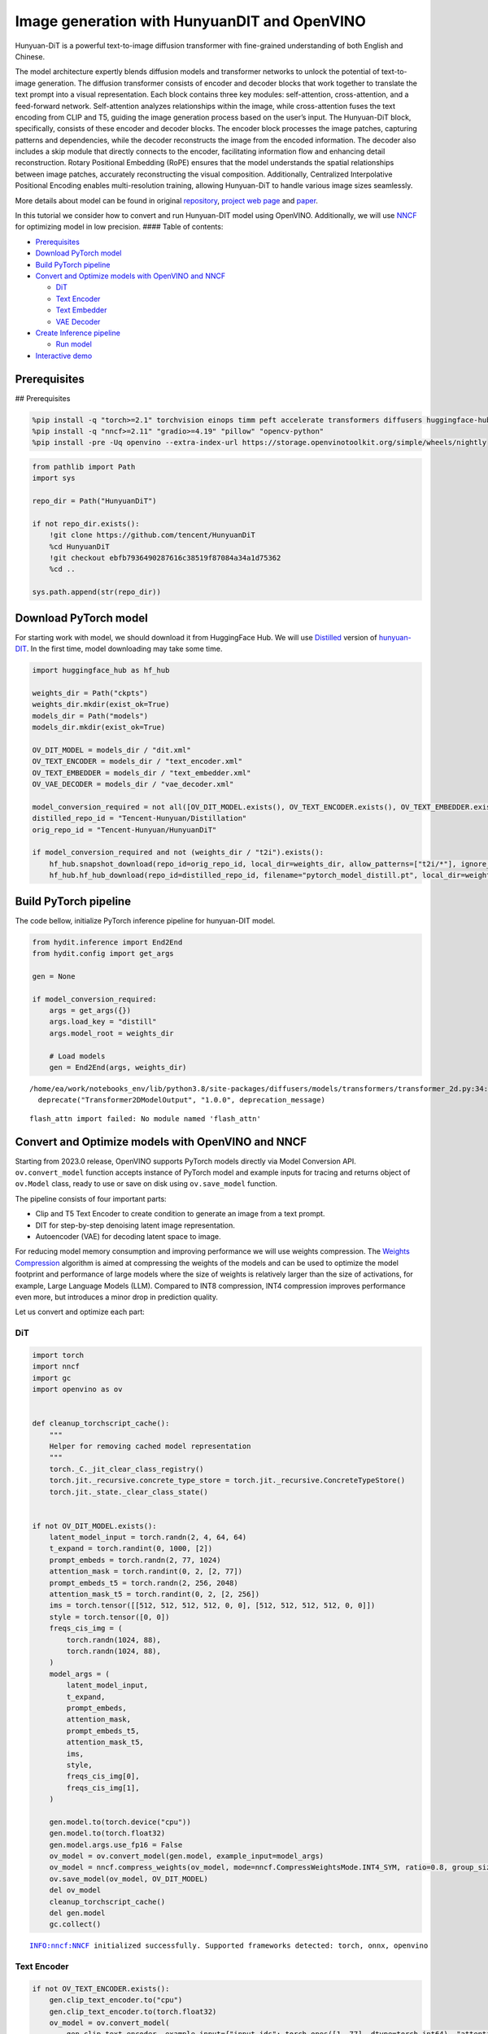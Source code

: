 Image generation with HunyuanDIT and OpenVINO
=============================================

Hunyuan-DiT is a powerful text-to-image diffusion transformer with
fine-grained understanding of both English and Chinese.

|image0|

The model architecture expertly blends diffusion models and transformer
networks to unlock the potential of text-to-image generation. The
diffusion transformer consists of encoder and decoder blocks that work
together to translate the text prompt into a visual representation. Each
block contains three key modules: self-attention, cross-attention, and a
feed-forward network. Self-attention analyzes relationships within the
image, while cross-attention fuses the text encoding from CLIP and T5,
guiding the image generation process based on the user’s input. The
Hunyuan-DiT block, specifically, consists of these encoder and decoder
blocks. The encoder block processes the image patches, capturing
patterns and dependencies, while the decoder reconstructs the image from
the encoded information. The decoder also includes a skip module that
directly connects to the encoder, facilitating information flow and
enhancing detail reconstruction. Rotary Positional Embedding (RoPE)
ensures that the model understands the spatial relationships between
image patches, accurately reconstructing the visual composition.
Additionally, Centralized Interpolative Positional Encoding enables
multi-resolution training, allowing Hunyuan-DiT to handle various image
sizes seamlessly.

More details about model can be found in original
`repository <https://github.com/Tencent/HunyuanDiT>`__, `project web
page <https://dit.hunyuan.tencent.com/>`__ and
`paper <https://arxiv.org/abs/2405.08748>`__.

In this tutorial we consider how to convert and run Hunyuan-DIT model
using OpenVINO. Additionally, we will use
`NNCF <https://github.com/openvinotoolkit/nncf>`__ for optimizing model
in low precision. #### Table of contents:

-  `Prerequisites <#prerequisites>`__
-  `Download PyTorch model <#download-pytorch-model>`__
-  `Build PyTorch pipeline <#build-pytorch-pipeline>`__
-  `Convert and Optimize models with OpenVINO and
   NNCF <#convert-and-optimize-models-with-openvino-and-nncf>`__

   -  `DiT <#dit>`__
   -  `Text Encoder <#text-encoder>`__
   -  `Text Embedder <#text-embedder>`__
   -  `VAE Decoder <#vae-decoder>`__

-  `Create Inference pipeline <#create-inference-pipeline>`__

   -  `Run model <#run-model>`__

-  `Interactive demo <#interactive-demo>`__

.. |image0| image:: https://raw.githubusercontent.com/Tencent/HunyuanDiT/main/asset/framework.png

Prerequisites
-------------

## Prerequisites

.. code:: ipython3

    %pip install -q "torch>=2.1" torchvision einops timm peft accelerate transformers diffusers huggingface-hub tokenizers sentencepiece protobuf loguru --extra-index-url https://download.pytorch.org/whl/cpu
    %pip install -q "nncf>=2.11" "gradio>=4.19" "pillow" "opencv-python"
    %pip install -pre -Uq openvino --extra-index-url https://storage.openvinotoolkit.org/simple/wheels/nightly

.. code:: ipython3

    from pathlib import Path
    import sys

    repo_dir = Path("HunyuanDiT")

    if not repo_dir.exists():
        !git clone https://github.com/tencent/HunyuanDiT
        %cd HunyuanDiT
        !git checkout ebfb7936490287616c38519f87084a34a1d75362
        %cd ..

    sys.path.append(str(repo_dir))

Download PyTorch model
----------------------



For starting work with model, we should download it from HuggingFace
Hub. We will use
`Distilled <https://huggingface.co/Tencent-Hunyuan/Distillation>`__
version of
`hunyuan-DIT <https://huggingface.co/Tencent-Hunyuan/HunyuanDiT>`__. In
the first time, model downloading may take some time.

.. code:: ipython3

    import huggingface_hub as hf_hub

    weights_dir = Path("ckpts")
    weights_dir.mkdir(exist_ok=True)
    models_dir = Path("models")
    models_dir.mkdir(exist_ok=True)

    OV_DIT_MODEL = models_dir / "dit.xml"
    OV_TEXT_ENCODER = models_dir / "text_encoder.xml"
    OV_TEXT_EMBEDDER = models_dir / "text_embedder.xml"
    OV_VAE_DECODER = models_dir / "vae_decoder.xml"

    model_conversion_required = not all([OV_DIT_MODEL.exists(), OV_TEXT_ENCODER.exists(), OV_TEXT_EMBEDDER.exists(), OV_VAE_DECODER.exists()])
    distilled_repo_id = "Tencent-Hunyuan/Distillation"
    orig_repo_id = "Tencent-Hunyuan/HunyuanDiT"

    if model_conversion_required and not (weights_dir / "t2i").exists():
        hf_hub.snapshot_download(repo_id=orig_repo_id, local_dir=weights_dir, allow_patterns=["t2i/*"], ignore_patterns=["t2i/model/*"])
        hf_hub.hf_hub_download(repo_id=distilled_repo_id, filename="pytorch_model_distill.pt", local_dir=weights_dir / "t2i/model")

Build PyTorch pipeline
----------------------



The code bellow, initialize PyTorch inference pipeline for hunyuan-DIT
model.

.. code:: ipython3

    from hydit.inference import End2End
    from hydit.config import get_args

    gen = None

    if model_conversion_required:
        args = get_args({})
        args.load_key = "distill"
        args.model_root = weights_dir

        # Load models
        gen = End2End(args, weights_dir)


.. parsed-literal::

    /home/ea/work/notebooks_env/lib/python3.8/site-packages/diffusers/models/transformers/transformer_2d.py:34: FutureWarning: `Transformer2DModelOutput` is deprecated and will be removed in version 1.0.0. Importing `Transformer2DModelOutput` from `diffusers.models.transformer_2d` is deprecated and this will be removed in a future version. Please use `from diffusers.models.modeling_outputs import Transformer2DModelOutput`, instead.
      deprecate("Transformer2DModelOutput", "1.0.0", deprecation_message)


.. parsed-literal::

    flash_attn import failed: No module named 'flash_attn'


Convert and Optimize models with OpenVINO and NNCF
--------------------------------------------------



Starting from 2023.0 release, OpenVINO supports PyTorch models directly
via Model Conversion API. ``ov.convert_model`` function accepts instance
of PyTorch model and example inputs for tracing and returns object of
``ov.Model`` class, ready to use or save on disk using ``ov.save_model``
function.

The pipeline consists of four important parts:

-  Clip and T5 Text Encoder to create condition to generate an image
   from a text prompt.
-  DIT for step-by-step denoising latent image representation.
-  Autoencoder (VAE) for decoding latent space to image.

For reducing model memory consumption and improving performance we will
use weights compression. The `Weights
Compression <https://docs.openvino.ai/2024/openvino-workflow/model-optimization-guide/weight-compression.html>`__
algorithm is aimed at compressing the weights of the models and can be
used to optimize the model footprint and performance of large models
where the size of weights is relatively larger than the size of
activations, for example, Large Language Models (LLM). Compared to INT8
compression, INT4 compression improves performance even more, but
introduces a minor drop in prediction quality.

Let us convert and optimize each part:

DiT
~~~



.. code:: ipython3

    import torch
    import nncf
    import gc
    import openvino as ov


    def cleanup_torchscript_cache():
        """
        Helper for removing cached model representation
        """
        torch._C._jit_clear_class_registry()
        torch.jit._recursive.concrete_type_store = torch.jit._recursive.ConcreteTypeStore()
        torch.jit._state._clear_class_state()


    if not OV_DIT_MODEL.exists():
        latent_model_input = torch.randn(2, 4, 64, 64)
        t_expand = torch.randint(0, 1000, [2])
        prompt_embeds = torch.randn(2, 77, 1024)
        attention_mask = torch.randint(0, 2, [2, 77])
        prompt_embeds_t5 = torch.randn(2, 256, 2048)
        attention_mask_t5 = torch.randint(0, 2, [2, 256])
        ims = torch.tensor([[512, 512, 512, 512, 0, 0], [512, 512, 512, 512, 0, 0]])
        style = torch.tensor([0, 0])
        freqs_cis_img = (
            torch.randn(1024, 88),
            torch.randn(1024, 88),
        )
        model_args = (
            latent_model_input,
            t_expand,
            prompt_embeds,
            attention_mask,
            prompt_embeds_t5,
            attention_mask_t5,
            ims,
            style,
            freqs_cis_img[0],
            freqs_cis_img[1],
        )

        gen.model.to(torch.device("cpu"))
        gen.model.to(torch.float32)
        gen.model.args.use_fp16 = False
        ov_model = ov.convert_model(gen.model, example_input=model_args)
        ov_model = nncf.compress_weights(ov_model, mode=nncf.CompressWeightsMode.INT4_SYM, ratio=0.8, group_size=64)
        ov.save_model(ov_model, OV_DIT_MODEL)
        del ov_model
        cleanup_torchscript_cache()
        del gen.model
        gc.collect()


.. parsed-literal::

    INFO:nncf:NNCF initialized successfully. Supported frameworks detected: torch, onnx, openvino


Text Encoder
~~~~~~~~~~~~



.. code:: ipython3

    if not OV_TEXT_ENCODER.exists():
        gen.clip_text_encoder.to("cpu")
        gen.clip_text_encoder.to(torch.float32)
        ov_model = ov.convert_model(
            gen.clip_text_encoder, example_input={"input_ids": torch.ones([1, 77], dtype=torch.int64), "attention_mask": torch.ones([1, 77], dtype=torch.int64)}
        )
        ov_model = nncf.compress_weights(ov_model, mode=nncf.CompressWeightsMode.INT4_SYM, ratio=0.8, group_size=64)
        ov.save_model(ov_model, OV_TEXT_ENCODER)
        del ov_model
        cleanup_torchscript_cache()
        del gen.clip_text_encoder
        gc.collect()

Text Embedder
~~~~~~~~~~~~~



.. code:: ipython3

    if not OV_TEXT_EMBEDDER.exists():
        gen.embedder_t5.model.to("cpu")
        gen.embedder_t5.model.to(torch.float32)

        ov_model = ov.convert_model(gen.embedder_t5, example_input=(torch.ones([1, 256], dtype=torch.int64), torch.ones([1, 256], dtype=torch.int64)))
        ov_model = nncf.compress_weights(ov_model, mode=nncf.CompressWeightsMode.INT4_SYM, ratio=0.8, group_size=64)
        ov.save_model(ov_model, OV_TEXT_EMBEDDER)
        del ov_model
        cleanup_torchscript_cache()
        del gen.embedder_t5
        gc.collect()

VAE Decoder
~~~~~~~~~~~



.. code:: ipython3

    if not OV_VAE_DECODER.exists():
        vae_decoder = gen.vae
        vae_decoder.to("cpu")
        vae_decoder.to(torch.float32)

        vae_decoder.forward = vae_decoder.decode

        ov_model = ov.convert_model(vae_decoder, example_input=torch.zeros((1, 4, 128, 128)))
        ov.save_model(ov_model, OV_VAE_DECODER)
        del ov_model
        cleanup_torchscript_cache()
        del vae_decoder
        del gen.vae
        gc.collect()

.. code:: ipython3

    del gen
    gc.collect();

Create Inference pipeline
-------------------------



.. code:: ipython3

    import inspect
    from typing import Any, Callable, Dict, List, Optional, Union

    import torch
    from diffusers.configuration_utils import FrozenDict
    from diffusers.image_processor import VaeImageProcessor
    from diffusers.models import AutoencoderKL, UNet2DConditionModel
    from diffusers.pipelines.pipeline_utils import DiffusionPipeline
    from diffusers.pipelines.stable_diffusion import StableDiffusionPipelineOutput
    from diffusers.schedulers import KarrasDiffusionSchedulers
    from diffusers.utils.torch_utils import randn_tensor
    from transformers import BertModel, BertTokenizer
    from transformers import CLIPImageProcessor, CLIPTextModel, CLIPTokenizer


    def rescale_noise_cfg(noise_cfg, noise_pred_text, guidance_rescale=0.0):
        """
        Rescale `noise_cfg` according to `guidance_rescale`. Based on findings of [Common Diffusion Noise Schedules and
        Sample Steps are Flawed](https://arxiv.org/pdf/2305.08891.pdf). See Section 3.4
        """
        std_text = noise_pred_text.std(dim=list(range(1, noise_pred_text.ndim)), keepdim=True)
        std_cfg = noise_cfg.std(dim=list(range(1, noise_cfg.ndim)), keepdim=True)
        # rescale the results from guidance (fixes overexposure)
        noise_pred_rescaled = noise_cfg * (std_text / std_cfg)
        # mix with the original results from guidance by factor guidance_rescale to avoid "plain looking" images
        noise_cfg = guidance_rescale * noise_pred_rescaled + (1 - guidance_rescale) * noise_cfg
        return noise_cfg


    class OVHyDiTPipeline(DiffusionPipeline):
        def __init__(
            self,
            vae: AutoencoderKL,
            text_encoder: Union[BertModel, CLIPTextModel],
            tokenizer: Union[BertTokenizer, CLIPTokenizer],
            unet: UNet2DConditionModel,
            scheduler: KarrasDiffusionSchedulers,
            feature_extractor: CLIPImageProcessor,
            progress_bar_config: Dict[str, Any] = None,
            embedder_t5=None,
            embedder_tokenizer=None,
        ):
            self.embedder_t5 = embedder_t5
            self.embedder_tokenizer = embedder_tokenizer

            if progress_bar_config is None:
                progress_bar_config = {}
            if not hasattr(self, "_progress_bar_config"):
                self._progress_bar_config = {}
            self._progress_bar_config.update(progress_bar_config)

            if hasattr(scheduler.config, "steps_offset") and scheduler.config.steps_offset != 1:
                new_config = dict(scheduler.config)
                new_config["steps_offset"] = 1
                scheduler._internal_dict = FrozenDict(new_config)

            if hasattr(scheduler.config, "clip_sample") and scheduler.config.clip_sample is True:
                new_config = dict(scheduler.config)
                new_config["clip_sample"] = False
                scheduler._internal_dict = FrozenDict(new_config)

            self.vae = vae
            self.text_encoder = text_encoder
            self.tokenizer = tokenizer
            self.unet = unet
            self.scheduler = scheduler
            self.feature_extractor = feature_extractor
            self.vae_scale_factor = 2**3
            self.image_processor = VaeImageProcessor(vae_scale_factor=self.vae_scale_factor)

        def encode_prompt(
            self,
            prompt,
            num_images_per_prompt,
            do_classifier_free_guidance,
            negative_prompt=None,
            prompt_embeds: Optional[torch.FloatTensor] = None,
            negative_prompt_embeds: Optional[torch.FloatTensor] = None,
            embedder=None,
        ):
            r"""
            Encodes the prompt into text encoder hidden states.

            Args:
                prompt (`str` or `List[str]`, *optional*):
                    prompt to be encoded
                num_images_per_prompt (`int`):
                    number of images that should be generated per prompt
                do_classifier_free_guidance (`bool`):
                    whether to use classifier free guidance or not
                negative_prompt (`str` or `List[str]`, *optional*):
                    The prompt or prompts not to guide the image generation. If not defined, one has to pass
                    `negative_prompt_embeds` instead. Ignored when not using guidance (i.e., ignored if `guidance_scale` is
                    less than `1`).
                prompt_embeds (`torch.FloatTensor`, *optional*):
                    Pre-generated text embeddings. Can be used to easily tweak text inputs, *e.g.* prompt weighting. If not
                    provided, text embeddings will be generated from `prompt` input argument.
                negative_prompt_embeds (`torch.FloatTensor`, *optional*):
                    Pre-generated negative text embeddings. Can be used to easily tweak text inputs, *e.g.* prompt
                    weighting. If not provided, negative_prompt_embeds will be generated from `negative_prompt` input
                    argument.
                embedder:
                    T5 embedder
            """
            if embedder is None:
                text_encoder = self.text_encoder
                tokenizer = self.tokenizer
                max_length = self.tokenizer.model_max_length
            else:
                text_encoder = embedder
                tokenizer = self.embedder_tokenizer
                max_length = 256

            if prompt is not None and isinstance(prompt, str):
                batch_size = 1
            elif prompt is not None and isinstance(prompt, list):
                batch_size = len(prompt)
            else:
                batch_size = prompt_embeds.shape[0]

            if prompt_embeds is None:
                text_inputs = tokenizer(
                    prompt,
                    padding="max_length",
                    max_length=max_length,
                    truncation=True,
                    return_attention_mask=True,
                    return_tensors="pt",
                )
                text_input_ids = text_inputs.input_ids
                attention_mask = text_inputs.attention_mask

                prompt_embeds = text_encoder([text_input_ids, attention_mask])
                prompt_embeds = torch.from_numpy(prompt_embeds[0])
                attention_mask = attention_mask.repeat(num_images_per_prompt, 1)
            else:
                attention_mask = None

            bs_embed, seq_len, _ = prompt_embeds.shape
            # duplicate text embeddings for each generation per prompt, using mps friendly method
            prompt_embeds = prompt_embeds.repeat(1, num_images_per_prompt, 1)
            prompt_embeds = prompt_embeds.view(bs_embed * num_images_per_prompt, seq_len, -1)

            # get unconditional embeddings for classifier free guidance
            if do_classifier_free_guidance and negative_prompt_embeds is None:
                uncond_tokens: List[str]
                if negative_prompt is None:
                    uncond_tokens = [""] * batch_size
                elif prompt is not None and type(prompt) is not type(negative_prompt):
                    raise TypeError(f"`negative_prompt` should be the same type to `prompt`, but got {type(negative_prompt)} !=" f" {type(prompt)}.")
                elif isinstance(negative_prompt, str):
                    uncond_tokens = [negative_prompt]
                elif batch_size != len(negative_prompt):
                    raise ValueError(
                        f"`negative_prompt`: {negative_prompt} has batch size {len(negative_prompt)}, but `prompt`:"
                        f" {prompt} has batch size {batch_size}. Please make sure that passed `negative_prompt` matches"
                        " the batch size of `prompt`."
                    )
                else:
                    uncond_tokens = negative_prompt

                max_length = prompt_embeds.shape[1]
                uncond_input = tokenizer(
                    uncond_tokens,
                    padding="max_length",
                    max_length=max_length,
                    truncation=True,
                    return_tensors="pt",
                )
                uncond_attention_mask = uncond_input.attention_mask
                negative_prompt_embeds = text_encoder([uncond_input.input_ids, uncond_attention_mask])
                negative_prompt_embeds = torch.from_numpy(negative_prompt_embeds[0])
                uncond_attention_mask = uncond_attention_mask.repeat(num_images_per_prompt, 1)
            else:
                uncond_attention_mask = None

            if do_classifier_free_guidance:
                # duplicate unconditional embeddings for each generation per prompt, using mps friendly method
                seq_len = negative_prompt_embeds.shape[1]

                negative_prompt_embeds = negative_prompt_embeds

                negative_prompt_embeds = negative_prompt_embeds.repeat(1, num_images_per_prompt, 1)
                negative_prompt_embeds = negative_prompt_embeds.view(batch_size * num_images_per_prompt, seq_len, -1)

            return prompt_embeds, negative_prompt_embeds, attention_mask, uncond_attention_mask

        def prepare_extra_step_kwargs(self, generator, eta):
            # prepare extra kwargs for the scheduler step, since not all schedulers have the same signature
            # eta (η) is only used with the DDIMScheduler, it will be ignored for other schedulers.
            # eta corresponds to η in DDIM paper: https://arxiv.org/abs/2010.02502
            # and should be between [0, 1]

            accepts_eta = "eta" in set(inspect.signature(self.scheduler.step).parameters.keys())
            extra_step_kwargs = {}
            if accepts_eta:
                extra_step_kwargs["eta"] = eta

            # check if the scheduler accepts generator
            accepts_generator = "generator" in set(inspect.signature(self.scheduler.step).parameters.keys())
            if accepts_generator:
                extra_step_kwargs["generator"] = generator
            return extra_step_kwargs

        def check_inputs(
            self,
            prompt,
            height,
            width,
            callback_steps,
            negative_prompt=None,
            prompt_embeds=None,
            negative_prompt_embeds=None,
        ):
            if height % 8 != 0 or width % 8 != 0:
                raise ValueError(f"`height` and `width` have to be divisible by 8 but are {height} and {width}.")

            if (callback_steps is None) or (callback_steps is not None and (not isinstance(callback_steps, int) or callback_steps <= 0)):
                raise ValueError(f"`callback_steps` has to be a positive integer but is {callback_steps} of type" f" {type(callback_steps)}.")
            if prompt is not None and prompt_embeds is not None:
                raise ValueError(
                    f"Cannot forward both `prompt`: {prompt} and `prompt_embeds`: {prompt_embeds}. Please make sure to" " only forward one of the two."
                )
            elif prompt is None and prompt_embeds is None:
                raise ValueError("Provide either `prompt` or `prompt_embeds`. Cannot leave both `prompt` and `prompt_embeds` undefined.")
            elif prompt is not None and (not isinstance(prompt, str) and not isinstance(prompt, list)):
                raise ValueError(f"`prompt` has to be of type `str` or `list` but is {type(prompt)}")

            if negative_prompt is not None and negative_prompt_embeds is not None:
                raise ValueError(
                    f"Cannot forward both `negative_prompt`: {negative_prompt} and `negative_prompt_embeds`:"
                    f" {negative_prompt_embeds}. Please make sure to only forward one of the two."
                )

            if prompt_embeds is not None and negative_prompt_embeds is not None:
                if prompt_embeds.shape != negative_prompt_embeds.shape:
                    raise ValueError(
                        "`prompt_embeds` and `negative_prompt_embeds` must have the same shape when passed directly, but"
                        f" got: `prompt_embeds` {prompt_embeds.shape} != `negative_prompt_embeds`"
                        f" {negative_prompt_embeds.shape}."
                    )

        def prepare_latents(self, batch_size, num_channels_latents, height, width, dtype, generator, latents=None):
            shape = (batch_size, num_channels_latents, height // self.vae_scale_factor, width // self.vae_scale_factor)
            if isinstance(generator, list) and len(generator) != batch_size:
                raise ValueError(
                    f"You have passed a list of generators of length {len(generator)}, but requested an effective batch"
                    f" size of {batch_size}. Make sure the batch size matches the length of the generators."
                )

            if latents is None:
                latents = randn_tensor(shape, generator=generator, device=torch.device("cpu"), dtype=dtype)

            # scale the initial noise by the standard deviation required by the scheduler
            latents = latents * self.scheduler.init_noise_sigma
            return latents

        def __call__(
            self,
            height: int,
            width: int,
            prompt: Union[str, List[str]] = None,
            num_inference_steps: Optional[int] = 50,
            guidance_scale: Optional[float] = 7.5,
            negative_prompt: Optional[Union[str, List[str]]] = None,
            num_images_per_prompt: Optional[int] = 1,
            eta: Optional[float] = 0.0,
            generator: Optional[Union[torch.Generator, List[torch.Generator]]] = None,
            latents: Optional[torch.FloatTensor] = None,
            prompt_embeds: Optional[torch.FloatTensor] = None,
            prompt_embeds_t5: Optional[torch.FloatTensor] = None,
            negative_prompt_embeds: Optional[torch.FloatTensor] = None,
            negative_prompt_embeds_t5: Optional[torch.FloatTensor] = None,
            output_type: Optional[str] = "pil",
            return_dict: bool = True,
            callback: Optional[Callable[[int, int, torch.FloatTensor, torch.FloatTensor], None]] = None,
            callback_steps: int = 1,
            guidance_rescale: float = 0.0,
            image_meta_size: Optional[torch.LongTensor] = None,
            style: Optional[torch.LongTensor] = None,
            freqs_cis_img: Optional[tuple] = None,
            learn_sigma: bool = True,
        ):
            # 1. Check inputs. Raise error if not correct
            self.check_inputs(prompt, height, width, callback_steps, negative_prompt, prompt_embeds, negative_prompt_embeds)

            # 2. Define call parameters
            if prompt is not None and isinstance(prompt, str):
                batch_size = 1
            elif prompt is not None and isinstance(prompt, list):
                batch_size = len(prompt)
            else:
                batch_size = prompt_embeds.shape[0]

            # here `guidance_scale` is defined analog to the guidance weight `w` of equation (2)
            # of the Imagen paper: https://arxiv.org/pdf/2205.11487.pdf . `guidance_scale = 1`
            # corresponds to doing no classifier free guidance.from
            do_classifier_free_guidance = guidance_scale > 1.0

            prompt_embeds, negative_prompt_embeds, attention_mask, uncond_attention_mask = self.encode_prompt(
                prompt,
                num_images_per_prompt,
                do_classifier_free_guidance,
                negative_prompt,
                prompt_embeds=prompt_embeds,
                negative_prompt_embeds=negative_prompt_embeds,
            )
            prompt_embeds_t5, negative_prompt_embeds_t5, attention_mask_t5, uncond_attention_mask_t5 = self.encode_prompt(
                prompt,
                num_images_per_prompt,
                do_classifier_free_guidance,
                negative_prompt,
                prompt_embeds=prompt_embeds_t5,
                negative_prompt_embeds=negative_prompt_embeds_t5,
                embedder=self.embedder_t5,
            )

            # For classifier free guidance, we need to do two forward passes.
            # Here we concatenate the unconditional and text embeddings into a single batch
            # to avoid doing two forward passes
            if do_classifier_free_guidance:
                prompt_embeds = torch.cat([negative_prompt_embeds, prompt_embeds])
                attention_mask = torch.cat([uncond_attention_mask, attention_mask])
                prompt_embeds_t5 = torch.cat([negative_prompt_embeds_t5, prompt_embeds_t5])
                attention_mask_t5 = torch.cat([uncond_attention_mask_t5, attention_mask_t5])

            # 4. Prepare timesteps
            self.scheduler.set_timesteps(num_inference_steps, device=torch.device("cpu"))
            timesteps = self.scheduler.timesteps

            # 5. Prepare latent variables
            num_channels_latents = 4
            latents = self.prepare_latents(
                batch_size * num_images_per_prompt,
                num_channels_latents,
                height,
                width,
                prompt_embeds.dtype,
                generator,
                latents,
            )

            # 6. Prepare extra step kwargs.
            extra_step_kwargs = self.prepare_extra_step_kwargs(generator, eta)

            # 7. Denoising loop
            num_warmup_steps = len(timesteps) - num_inference_steps * self.scheduler.order
            with self.progress_bar(total=num_inference_steps) as progress_bar:
                for i, t in enumerate(timesteps):
                    # expand the latents if we are doing classifier free guidance
                    latent_model_input = torch.cat([latents] * 2) if do_classifier_free_guidance else latents
                    latent_model_input = self.scheduler.scale_model_input(latent_model_input, t)
                    # expand scalar t to 1-D tensor to match the 1st dim of latent_model_input
                    t_expand = torch.tensor([t] * latent_model_input.shape[0], device=latent_model_input.device)

                    ims = image_meta_size if image_meta_size is not None else torch.tensor([[1024, 1024, 1024, 1024, 0, 0], [1024, 1024, 1024, 1024, 0, 0]])

                    noise_pred = torch.from_numpy(
                        self.unet(
                            [
                                latent_model_input,
                                t_expand,
                                prompt_embeds,
                                attention_mask,
                                prompt_embeds_t5,
                                attention_mask_t5,
                                ims,
                                style,
                                freqs_cis_img[0],
                                freqs_cis_img[1],
                            ]
                        )[0]
                    )
                    if learn_sigma:
                        noise_pred, _ = noise_pred.chunk(2, dim=1)

                    # perform guidance
                    if do_classifier_free_guidance:
                        noise_pred_uncond, noise_pred_text = noise_pred.chunk(2)
                        noise_pred = noise_pred_uncond + guidance_scale * (noise_pred_text - noise_pred_uncond)

                    if do_classifier_free_guidance and guidance_rescale > 0.0:
                        # Based on 3.4. in https://arxiv.org/pdf/2305.08891.pdf
                        noise_pred = rescale_noise_cfg(noise_pred, noise_pred_text, guidance_rescale=guidance_rescale)

                    # compute the previous noisy sample x_t -> x_t-1
                    results = self.scheduler.step(noise_pred, t, latents, **extra_step_kwargs, return_dict=True)
                    latents = results.prev_sample
                    pred_x0 = results.pred_original_sample if hasattr(results, "pred_original_sample") else None

                    # call the callback, if provided
                    if i == len(timesteps) - 1 or ((i + 1) > num_warmup_steps and (i + 1) % self.scheduler.order == 0):
                        progress_bar.update()
                        if callback is not None and i % callback_steps == 0:
                            callback(i, t, latents, pred_x0)

            has_nsfw_concept = None
            if not output_type == "latent":
                image = torch.from_numpy(self.vae(latents / 0.13025)[0])
            else:
                image = latents

            if has_nsfw_concept is None:
                do_denormalize = [True] * image.shape[0]
            else:
                do_denormalize = [not has_nsfw for has_nsfw in has_nsfw_concept]

            image = self.image_processor.postprocess(image, output_type=output_type, do_denormalize=do_denormalize)

            if not return_dict:
                return (image, has_nsfw_concept)

            return StableDiffusionPipelineOutput(images=image, nsfw_content_detected=has_nsfw_concept)

Run model
~~~~~~~~~



Please select inference device using dropdown widget:

.. code:: ipython3

    import openvino as ov
    import ipywidgets as widgets

    core = ov.Core()

    device = widgets.Dropdown(
        options=core.available_devices + ["AUTO"],
        value="AUTO",
        description="Device:",
        disabled=False,
    )

    device




.. parsed-literal::

    Dropdown(description='Device:', index=3, options=('CPU', 'GPU.0', 'GPU.1', 'AUTO'), value='AUTO')



.. code:: ipython3

    import gc

    core = ov.Core()
    ov_dit = core.read_model(OV_DIT_MODEL)
    dit = core.compile_model(ov_dit, device.value)
    ov_text_encoder = core.read_model(OV_TEXT_ENCODER)
    text_encoder = core.compile_model(ov_text_encoder, device.value)
    ov_text_embedder = core.read_model(OV_TEXT_EMBEDDER)

    text_embedder = core.compile_model(ov_text_embedder, device.value)
    vae_decoder = core.compile_model(OV_VAE_DECODER, device.value)

    del ov_dit, ov_text_encoder, ov_text_embedder

    gc.collect();

.. code:: ipython3

    from transformers import AutoTokenizer

    tokenizer = AutoTokenizer.from_pretrained("./ckpts/t2i/tokenizer/")
    embedder_tokenizer = AutoTokenizer.from_pretrained("./ckpts/t2i/mt5")


.. parsed-literal::

    You are using the default legacy behaviour of the <class 'transformers.models.t5.tokenization_t5.T5Tokenizer'>. This is expected, and simply means that the `legacy` (previous) behavior will be used so nothing changes for you. If you want to use the new behaviour, set `legacy=False`. This should only be set if you understand what it means, and thoroughly read the reason why this was added as explained in https://github.com/huggingface/transformers/pull/24565
    /home/ea/work/notebooks_env/lib/python3.8/site-packages/transformers/convert_slow_tokenizer.py:562: UserWarning: The sentencepiece tokenizer that you are converting to a fast tokenizer uses the byte fallback option which is not implemented in the fast tokenizers. In practice this means that the fast version of the tokenizer can produce unknown tokens whereas the sentencepiece version would have converted these unknown tokens into a sequence of byte tokens matching the original piece of text.
      warnings.warn(


.. code:: ipython3

    from hydit.constants import SAMPLER_FACTORY, NEGATIVE_PROMPT

.. code:: ipython3

    sampler = "ddpm"
    kwargs = SAMPLER_FACTORY[sampler]["kwargs"]
    scheduler = SAMPLER_FACTORY[sampler]["scheduler"]

.. code:: ipython3

    from diffusers import schedulers

    scheduler_class = getattr(schedulers, scheduler)
    scheduler = scheduler_class(**kwargs)

.. code:: ipython3

    ov_pipe = OVHyDiTPipeline(vae_decoder, text_encoder, tokenizer, dit, scheduler, None, None, embedder_t5=text_embedder, embedder_tokenizer=embedder_tokenizer)

.. code:: ipython3

    from hydit.modules.posemb_layers import get_2d_rotary_pos_embed, get_fill_resize_and_crop


    def calc_rope(height, width, patch_size=2, head_size=88):
        th = height // 8 // patch_size
        tw = width // 8 // patch_size
        base_size = 512 // 8 // patch_size
        start, stop = get_fill_resize_and_crop((th, tw), base_size)
        sub_args = [start, stop, (th, tw)]
        rope = get_2d_rotary_pos_embed(head_size, *sub_args)
        return rope

.. code:: ipython3

    from hydit.utils.tools import set_seeds

    height, width = 880, 880
    style = torch.as_tensor([0, 0])
    target_height = int((height // 16) * 16)
    target_width = int((width // 16) * 16)

    size_cond = [height, width, target_width, target_height, 0, 0]
    image_meta_size = torch.as_tensor([size_cond] * 2)
    freqs_cis_img_cache = {}

    if (target_height, target_width) not in freqs_cis_img_cache:
        freqs_cis_img_cache[(target_height, target_width)] = calc_rope(target_height, target_width)

    freqs_cis_img = freqs_cis_img_cache[(target_height, target_width)]
    images = ov_pipe(
        prompt="cute cat",
        negative_prompt=NEGATIVE_PROMPT,
        height=target_height,
        width=target_width,
        num_inference_steps=10,
        image_meta_size=image_meta_size,
        style=style,
        return_dict=False,
        guidance_scale=7.5,
        freqs_cis_img=freqs_cis_img,
        generator=set_seeds(42),
    )



.. parsed-literal::

      0%|          | 0/10 [00:00<?, ?it/s]


.. code:: ipython3

    images[0][0]




.. image:: hunyuan-dit-image-generation-with-output_files/hunyuan-dit-image-generation-with-output_30_0.png



Interactive demo
----------------



.. code:: ipython3

    import gradio as gr


    def inference(input_prompt, negative_prompt, seed, num_steps, height, width, progress=gr.Progress(track_tqdm=True)):
        style = torch.as_tensor([0, 0])
        target_height = int((height // 16) * 16)
        target_width = int((width // 16) * 16)

        size_cond = [height, width, target_width, target_height, 0, 0]
        image_meta_size = torch.as_tensor([size_cond] * 2)
        freqs_cis_img = calc_rope(target_height, target_width)
        images = ov_pipe(
            prompt=input_prompt,
            negative_prompt=negative_prompt,
            height=target_height,
            width=target_width,
            num_inference_steps=num_steps,
            image_meta_size=image_meta_size,
            style=style,
            return_dict=False,
            guidance_scale=7.5,
            freqs_cis_img=freqs_cis_img,
            generator=set_seeds(seed),
        )
        return images[0][0]


    with gr.Blocks() as demo:
        with gr.Row():
            with gr.Column():
                prompt = gr.Textbox(label="Input prompt", lines=3)
                with gr.Row():
                    infer_steps = gr.Slider(
                        label="Number Inference steps",
                        minimum=1,
                        maximum=200,
                        value=15,
                        step=1,
                    )
                    seed = gr.Number(
                        label="Seed",
                        minimum=-1,
                        maximum=1_000_000_000,
                        value=42,
                        step=1,
                        precision=0,
                    )
                with gr.Accordion("Advanced settings", open=False):
                    with gr.Row():
                        negative_prompt = gr.Textbox(
                            label="Negative prompt",
                            value=NEGATIVE_PROMPT,
                            lines=2,
                        )
                    with gr.Row():
                        oriW = gr.Number(
                            label="Width",
                            minimum=768,
                            maximum=1024,
                            value=880,
                            step=16,
                            precision=0,
                            min_width=80,
                        )
                        oriH = gr.Number(
                            label="Height",
                            minimum=768,
                            maximum=1024,
                            value=880,
                            step=16,
                            precision=0,
                            min_width=80,
                        )
                        cfg_scale = gr.Slider(label="Guidance scale", minimum=1.0, maximum=16.0, value=7.5, step=0.5)
                with gr.Row():
                    advanced_button = gr.Button()
            with gr.Column():
                output_img = gr.Image(
                    label="Generated image",
                    interactive=False,
                )
            advanced_button.click(
                fn=inference,
                inputs=[
                    prompt,
                    negative_prompt,
                    seed,
                    infer_steps,
                    oriH,
                    oriW,
                ],
                outputs=output_img,
            )

        with gr.Row():
            gr.Examples(
                [
                    ["一只小猫"],
                    ["a kitten"],
                    ["一只聪明的狐狸走在阔叶树林里, 旁边是一条小溪, 细节真实, 摄影"],
                    ["A clever fox walks in a broadleaf forest next to a stream, realistic details, photography"],
                    ["请将“杞人忧天”的样子画出来"],
                    ['Please draw a picture of "unfounded worries"'],
                    ["枯藤老树昏鸦，小桥流水人家"],
                    ["Withered vines, old trees and dim crows, small bridges and flowing water, people's houses"],
                    ["湖水清澈，天空湛蓝，阳光灿烂。一只优雅的白天鹅在湖边游泳。它周围有几只小鸭子，看起来非常可爱，整个画面给人一种宁静祥和的感觉。"],
                    [
                        "The lake is clear, the sky is blue, and the sun is bright. An elegant white swan swims by the lake. There are several little ducks around it, which look very cute, and the whole picture gives people a sense of peace and tranquility."
                    ],
                    ["一朵鲜艳的红色玫瑰花，花瓣撒有一些水珠，晶莹剔透，特写镜头"],
                    ["A bright red rose flower with petals sprinkled with some water drops, crystal clear, close-up"],
                    ["风格是写实，画面主要描述一个亚洲戏曲艺术家正在表演，她穿着华丽的戏服，脸上戴着精致的面具，身姿优雅，背景是古色古香的舞台，镜头是近景"],
                    [
                        "The style is realistic. The picture mainly depicts an Asian opera artist performing. She is wearing a gorgeous costume and a delicate mask on her face. Her posture is elegant. The background is an antique stage and the camera is a close-up."
                    ],
                ],
                [prompt],
            )

    try:
        demo.launch(debug=False)
    except Exception:
        demo.launch(share=True, debug=False)
    # if you are launching remotely, specify server_name and server_port
    # demo.launch(server_name='your server name', server_port='server port in int')
    # Read more in the docs: https://gradio.app/docs/


.. parsed-literal::

    Running on local URL:  http://127.0.0.1:7860

    To create a public link, set `share=True` in `launch()`.








.. parsed-literal::

    Keyboard interruption in main thread... closing server.

